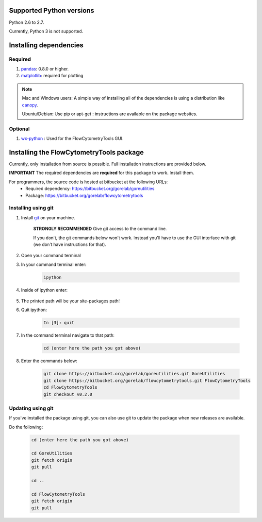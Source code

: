 .. _install:

Supported Python versions
~~~~~~~~~~~~~~~~~~~~~~~~~~~~~~~~

Python 2.6 to 2.7. 

Currently, Python 3 is not supported.

Installing dependencies
~~~~~~~~~~~~~~~~~~~~~~~~~~~~~~~~

Required
=========================

#. `pandas <http://pandas.sourceforge.net/index.html>`__: 0.8.0 or higher.
#. `matplotlib <http://matplotlib.org/>`__: required for plotting

.. note::

    Mac and Windows users: A simple way of installing all of the dependencies is using a distribution like `canopy <https://www.enthought.com/products/canopy/>`_.

    Ubuntu/Debian: Use pip or apt-get : instructions are available on the package websites.


Optional
=========================

#. `wx-python <http://wiki.wxpython.org/How%20to%20install%20wxPython>`__ : Used for the FlowCytometryTools GUI.

Installing the FlowCytometryTools package
~~~~~~~~~~~~~~~~~~~~~~~~~~~~~~~~~~~~~~~~~~~~

Currently, only installation from source is possible. Full installation instructions are provided below. 

**IMPORTANT** The required dependencies are **required** for this package to work. Install them.

For programmers, the source code is hosted at bitbucket at the following URLs:
    * Required dependency: https://bitbucket.org/gorelab/goreutilities 
    * Package: https://bitbucket.org/gorelab/flowcytometrytools


Installing using git
=========================

#. Install `git <http://git-scm.com/downloads>`_ on your machine.

    **STRONGLY RECOMMENDED** Give git access to the command line. 

    If you don't, the git commands below won't work. Instead you'll have to use the GUI interface with git (we don't have instructions for that).

#. Open your command terminal

#. In your command terminal enter:

    .. code-block:: bash

        ipython

#. Inside of ipython enter:

    .. ipython:: python

        import numpy, os
        print os.path.split(numpy.__path__[0])[0]

#. The printed path will be your site-packages path!

#. Quit ipython:

    .. sourcecode:: ipython

        In [3]: quit

#. In the command terminal navigate to that path:

    .. code-block:: bash

        cd (enter here the path you got above)

#. Enter the commands below:

    .. code-block:: bash

        git clone https://bitbucket.org/gorelab/goreutilities.git GoreUtilities
        git clone https://bitbucket.org/gorelab/flowcytometrytools.git FlowCytometryTools
        cd FlowCytometryTools
        git checkout v0.2.0


Updating using git
====================

If you've installed the package using git, you can also use git to update the package when new releases are available.

Do the following:

    .. code-block:: bash

        cd (enter here the path you got above)

        cd GoreUtilities
        git fetch origin
        git pull

        cd ..

        cd FlowCytometryTools
        git fetch origin
        git pull


.. does not work yet. 

    Running the test suite
    ===========================


    Running the test suite requires `nose <http://readthedocs.org/docs/nose/en/latest/>`__, and is done by:

    #. In the command terminal, go to the directory where the FlowCytometeryTools code is installed.

    #. Run the following command in the terminal:

        .. code-block:: bash

            nosetests FlowCytometeryTools

